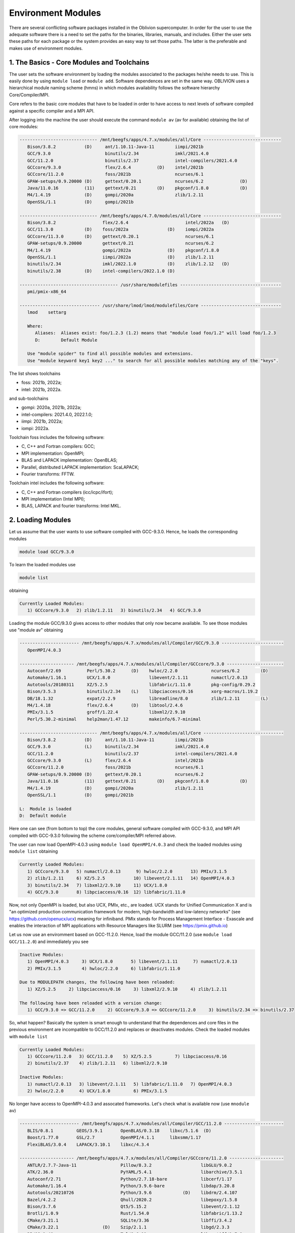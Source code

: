 Environment Modules
===================

There are several conflicting software packages installed in the Oblivion supercomputer. In order for the user to use the adequate software there is a need to set the paths for the binaries, libraries, manuals, and includes. Either the user sets these paths for each package or the system provides an easy way to set those paths. The latter is the preferable and makes use of environment modules. 


1. The Basics - Core Modules and Toolchains
-------------------------------------------

The user sets the software environment by loading the modules associated to the packages he/she needs to use. This is easily done by using ``module load`` or ``module add``. Software dependences are set in the same way. OBLIVION uses a hierarchical module naming scheme (hmns) in which modules availability follows the software hierarchy Core/Compiler/MPI.

Core refers to the basic core modules that have to be loaded in order to have access to next levels of software compiled against a specific compiler and a MPI API.

After logging into the machine the user should execute the command ``module av`` (av for available) obtaining the list of core modules:

.. code-block:: julia

   ------------------------------ /mnt/beegfs/apps/4.7.x/modules/all/Core ------------------------------
      Bison/3.8.2           (D)     ant/1.10.11-Java-11        iimpi/2021b
      GCC/9.3.0                     binutils/2.34              imkl/2021.4.0
      GCC/11.2.0                    binutils/2.37              intel-compilers/2021.4.0
      GCCcore/9.3.0                 flex/2.6.4          (D)    intel/2021b
      GCCcore/11.2.0                foss/2021b                 ncurses/6.1
      GPAW-setups/0.9.20000 (D)     gettext/0.20.1             ncurses/6.2              (D)
      Java/11.0.16          (11)    gettext/0.21        (D)    pkgconf/1.8.0            (D)
      M4/1.4.19             (D)     gompi/2020a                zlib/1.2.11
      OpenSSL/1.1           (D)     gompi/2021b

   ------------------------------ /mnt/beegfs/apps/4.7.0/modules/all/Core ------------------------------
      Bison/3.8.2                  flex/2.6.4                      intel/2022a   (D)
      GCC/11.3.0            (D)    foss/2022a               (D)    iompi/2022a
      GCCcore/11.3.0        (D)    gettext/0.20.1                  ncurses/6.1
      GPAW-setups/0.9.20000        gettext/0.21                    ncurses/6.2
      M4/1.4.19                    gompi/2022a              (D)    pkgconf/1.8.0
      OpenSSL/1.1                  iimpi/2022a              (D)    zlib/1.2.11
      binutils/2.34                imkl/2022.1.0            (D)    zlib/1.2.12   (D)
      binutils/2.38         (D)    intel-compilers/2022.1.0 (D)

   -------------------------------------- /usr/share/modulefiles ---------------------------------------
      pmi/pmix-x86_64

   ------------------------------- /usr/share/lmod/lmod/modulefiles/Core -------------------------------
      lmod    settarg

      Where:
         Aliases:  Aliases exist: foo/1.2.3 (1.2) means that "module load foo/1.2" will load foo/1.2.3
         D:        Default Module

      Use "module spider" to find all possible modules and extensions.
      Use "module keyword key1 key2 ..." to search for all possible modules matching any of the "keys".


The list shows toolchains 

- foss: 2021b, 2022a;
- intel: 2021b, 2022a.
 
and sub-toolchains 

- gompi: 2020a, 2021b, 2022a; 
- intel-compilers: 2021.4.0, 2022.1.0;
- iimpi: 2021b, 2022a;
- iompi: 2022a.

Toolchain foss includes the following software:

- C, C++ and Fortran compilers: GCC;
- MPI implementation: OpenMPI;
- BLAS and LAPACK implementation: OpenBLAS;
- Parallel, distributed LAPACK implementation: ScaLAPACK;
- Fourier transforms: FFTW.

Toolchain intel includes the following software:

- C, C++ and Fortran compilers (icc/icpc/ifort);
- MPI implementation (Intel MPI);
- BLAS, LAPACK and fourier transforms: Intel MKL.


2. Loading Modules
------------------

Let us assume that the user wants to use software compiled with GCC-9.3.0. Hence, he loads the corresponding modules

.. code-block:: julia

  module load GCC/9.3.0

To learn the loaded modules use

.. code-block:: julia

  module list

obtaining

.. code-block:: julia

   Currently Loaded Modules:
      1) GCCcore/9.3.0   2) zlib/1.2.11   3) binutils/2.34   4) GCC/9.3.0

Loading the module GCC/9.3.0 gives access to other modules that only now became available. To see those modules use "module av" obtaining

.. code-block:: julia

   ----------------------- /mnt/beegfs/apps/4.7.x/modules/all/Compiler/GCC/9.3.0 ------------------------
      OpenMPI/4.0.3

   --------------------- /mnt/beegfs/apps/4.7.x/modules/all/Compiler/GCCcore/9.3.0 ----------------------
      Autoconf/2.69          Perl/5.30.2      (D)    hwloc/2.2.0             ncurses/6.2        (D)
      Automake/1.16.1        UCX/1.8.0               libevent/2.1.11         numactl/2.0.13
      Autotools/20180311     XZ/5.2.5                libfabric/1.11.0        pkg-config/0.29.2
      Bison/3.5.3            binutils/2.34    (L)    libpciaccess/0.16       xorg-macros/1.19.2
      DB/18.1.32             expat/2.2.9             libreadline/8.0         zlib/1.2.11        (L)
      M4/1.4.18              flex/2.6.4       (D)    libtool/2.4.6
      PMIx/3.1.5             groff/1.22.4            libxml2/2.9.10
      Perl/5.30.2-minimal    help2man/1.47.12        makeinfo/6.7-minimal

   ------------------------------ /mnt/beegfs/apps/4.7.x/modules/all/Core -------------------------------
      Bison/3.8.2           (D)     ant/1.10.11-Java-11        iimpi/2021b
      GCC/9.3.0             (L)     binutils/2.34              imkl/2021.4.0
      GCC/11.2.0                    binutils/2.37              intel-compilers/2021.4.0
      GCCcore/9.3.0         (L)     flex/2.6.4                 intel/2021b
      GCCcore/11.2.0                foss/2021b                 ncurses/6.1
      GPAW-setups/0.9.20000 (D)     gettext/0.20.1             ncurses/6.2
      Java/11.0.16          (11)    gettext/0.21        (D)    pkgconf/1.8.0            (D)
      M4/1.4.19             (D)     gompi/2020a                zlib/1.2.11
      OpenSSL/1.1           (D)     gompi/2021b

   L:  Module is loaded
   D:  Default module


Here one can see (from bottom to top) the core modules, general software compiled with GCC-9.3.0, and MPI API compiled with GCC-9.3.0 following the scheme core/compiler/MPI referred above.

The user can now load OpenMPI-4.0.3 using ``module load OpenMPI/4.0.3`` and check the loaded modules using ``module list`` obtaining

.. code-block:: julia

   Currently Loaded Modules:
      1) GCCcore/9.3.0   5) numactl/2.0.13      9) hwloc/2.2.0       13) PMIx/3.1.5
      2) zlib/1.2.11     6) XZ/5.2.5           10) libevent/2.1.11   14) OpenMPI/4.0.3
      3) binutils/2.34   7) libxml2/2.9.10     11) UCX/1.8.0
      4) GCC/9.3.0       8) libpciaccess/0.16  12) libfabric/1.11.0

Now, not only OpenMPI is loaded, but also UCX, PMIx, etc., are loaded. UCX stands for Unified Communication X and is "an optimized production communication framework for modern, high-bandwidth and low-latency networks" (see https://github.com/openucx/ucx) meaning for infiniband. PMIx stands for Process Management Interface - Exascale and enables the interaction of MPI applications with Resource Managers like SLURM (see https://pmix.github.io)

Let us now use an enviromment based on GCC-11.2.0. Hence, load the module GCC/11.2.0 (use ``module load GCC/11.2.0``) and immediately you see

.. code-block:: julia

   Inactive Modules:
      1) OpenMPI/4.0.3     3) UCX/1.8.0       5) libevent/2.1.11      7) numactl/2.0.13
      2) PMIx/3.1.5        4) hwloc/2.2.0     6) libfabric/1.11.0

   Due to MODULEPATH changes, the following have been reloaded:
      1) XZ/5.2.5     2) libpciaccess/0.16     3) libxml2/2.9.10     4) zlib/1.2.11

   The following have been reloaded with a version change:
      1) GCC/9.3.0 => GCC/11.2.0     2) GCCcore/9.3.0 => GCCcore/11.2.0     3) binutils/2.34 => binutils/2.37

So, what happen? Basically the system is smart enough to understand that the dependences and core files in the previous environment are incompatible to GCC/11.2.0 and replaces or deactivates modules. Check the loaded modules with ``module list``

.. code-block:: julia

   Currently Loaded Modules:
      1) GCCcore/11.2.0   3) GCC/11.2.0    5) XZ/5.2.5         7) libpciaccess/0.16
      2) binutils/2.37    4) zlib/1.2.11   6) libxml2/2.9.10

   Inactive Modules:
      1) numactl/2.0.13   3) libevent/2.1.11   5) libfabric/1.11.0   7) OpenMPI/4.0.3
      2) hwloc/2.2.0      4) UCX/1.8.0         6) PMIx/3.1.5

No longer have access to OpenMPI-4.0.3 and assocated frameworks. Let's check what is available now (use ``mnodule av``)

.. code-block:: julia

   ----------------------- /mnt/beegfs/apps/4.7.x/modules/all/Compiler/GCC/11.2.0 -----------------------
      BLIS/0.8.1         GEOS/3.9.1       OpenBLAS/0.3.18    libxc/5.1.6  (D)
      Boost/1.77.0       GSL/2.7          OpenMPI/4.1.1      libxsmm/1.17
      FlexiBLAS/3.0.4    LAPACK/3.10.1    libxc/4.3.4

   --------------------- /mnt/beegfs/apps/4.7.x/modules/all/Compiler/GCCcore/11.2.0 ---------------------
      ANTLR/2.7.7-Java-11                 Pillow/8.3.2                   libGLU/9.0.2
      ATK/2.36.0                          PyYAML/5.4.1                   libarchive/3.5.1
      Autoconf/2.71                       Python/2.7.18-bare             libcerf/1.17
      Automake/1.16.4                     Python/3.9.6-bare              libdap/3.20.8
      Autotools/20210726                  Python/3.9.6            (D)    libdrm/2.4.107
      Bazel/4.2.2                         Qhull/2020.2                   libepoxy/1.5.8
      Bison/3.7.6                         Qt5/5.15.2                     libevent/2.1.12
      Brotli/1.0.9                        Rust/1.54.0                    libfabric/1.13.2
      CMake/3.21.1                        SQLite/3.36                    libffi/3.4.2
      CMake/3.22.1                 (D)    Szip/2.1.1                     libgd/2.3.3
      DB/18.1.40                          Tcl/8.6.11                     libgeotiff/1.7.0
      DBus/1.13.18                        Tk/8.6.11                      libgit2/1.1.1
      Doxygen/1.9.1                       Tkinter/3.9.6                  libglvnd/1.3.3
      Eigen/3.3.9                         Togl/2.0                       libiconv/1.16
      FFmpeg/4.3.2                        UCX/1.11.2                     libjpeg-turbo/2.0.6
      FLAC/1.3.3                          UDUNITS/2.2.28                 libogg/1.3.5
      Flask/2.0.2                         UnZip/6.0                      libpciaccess/0.16          (L)
      FriBidi/1.0.10                      Voro++/0.4.6                   libpng/1.6.37
      GLPK/5.0                            X11/20210802                   libreadline/8.1
      GLib/2.69.1                         XZ/5.2.5                (L)    libsndfile/1.0.31
      GMP/6.2.1                           Xvfb/1.20.13                   libtirpc/1.3.2
      GObject-Introspection/1.68.0        Yasm/1.3.0                     libtool/2.4.6
      GTK3/3.24.31                        Zip/3.0                        libunwind/1.5.0
      Gdk-Pixbuf/2.42.6                   archspec/0.1.3                 libvorbis/1.3.7
      Ghostscript/9.54.0                  at-spi2-atk/2.38.0             libwebp/1.2.0
      HDF/4.2.15                          at-spi2-core/2.40.3            libxml2/2.9.10             (L)
      HarfBuzz/2.8.2                      attr/2.5.1                     libyaml/0.2.5
      ICU/69.1                            binutils/2.37           (L)    lz4/1.9.3
      ImageMagick/7.1.0-4                 bwidget/1.9.15                 make/4.3
      JasPer/2.0.33                       bzip2/1.0.8                    ncurses/6.2                (D)
      JsonCpp/1.9.4                       cURL/7.78.0                    nettle/3.7.3
      LAME/3.100                          cairo/1.16.0                   nodejs/14.17.6
      LLVM/12.0.1                         cppy/1.1.0                     nsync/1.24.0
      LMDB/0.9.29                         dill/0.3.4                     numactl/2.0.14
      LibTIFF/4.3.0                       double-conversion/3.1.5        pixman/0.40.0
      LittleCMS/2.12                      expat/2.4.1                    pkg-config/0.29.2
      Lua/5.4.3                           flatbuffers-python/2.0         pkgconf/1.8.0              (D)
      M4/1.4.19                    (D)    flatbuffers/2.0.0              pkgconfig/1.5.5-python
      METIS/5.1.0                         flex/2.6.4              (D)    protobuf-python/3.17.3
      MPFR/4.1.0                          fontconfig/2.13.94             protobuf/3.17.3
      Mako/1.1.4                          freetype/2.11.0                pybind11/2.7.1
      Mesa/21.1.7                         gettext/0.21            (D)    re2c/2.2
      Meson/0.58.2                        giflib/5.2.1                   scikit-build/0.11.1
      NASM/2.15.05                        git/2.33.1-nodocs              snappy/1.1.9
      NLopt/2.7.0                         gnuplot/5.4.2                  tbb/2020.3
      NSPR/4.32                           gperf/3.1                      tqdm/4.62.3
      NSS/3.69                            graphite2/1.3.14               typing-extensions/3.10.0.2
      Ninja/1.10.2                        groff/1.22.4                   util-linux/2.37
      OpenEXR/3.1.1                       gzip/1.10                      x264/20210613
      PCRE/8.45                           help2man/1.48.3                x265/3.5
      PCRE2/10.37                         hwloc/2.5.0                    xorg-macros/1.19.3
      PMIx/4.1.0                          hypothesis/6.14.6              xxd/8.2.4220
      PROJ/8.1.0                          intltool/0.51.0                zlib/1.2.11                (L)
      Pango/1.48.8                        jbigkit/2.1                    zstd/1.5.0
      Perl/5.34.0                         kim-api/2.3.0

   ------------------------------ /mnt/beegfs/apps/4.7.x/modules/all/Core -------------------------------
      Bison/3.8.2           (D)     ant/1.10.11-Java-11    iimpi/2021b
      GCC/9.3.0                     binutils/2.34          imkl/2021.4.0
      GCC/11.2.0            (L)     binutils/2.37          intel-compilers/2021.4.0
      GCCcore/9.3.0                 flex/2.6.4             intel/2021b
      GCCcore/11.2.0        (L)     foss/2021b             ncurses/6.1
      GPAW-setups/0.9.20000 (D)     gettext/0.20.1         ncurses/6.2
      Java/11.0.16          (11)    gettext/0.21           pkgconf/1.8.0
      M4/1.4.19                     gompi/2020a            zlib/1.2.11
      OpenSSL/1.1           (D)     gompi/2021b

   Where:
      L:        Module is loaded
      D:        Default Module

Again, besides the core modules, there is a huge list of packages compiled with GCC-11.2.0 including OpenMPI-4.1.1, OpenBLAS, LAPACK, etc.. Load OpenMPI/4.1.1 (``module load OpenMPI/4.1.1``) obtaining

.. code-block:: julia

   Activating Modules:
      1) OpenMPI/4.1.1     3) UCX/1.11.2      5) libevent/2.1.12      7) numactl/2.0.14
      2) PMIx/4.1.0        4) hwloc/2.5.0     6) libfabric/1.13.2

list the load modules (``module list``)

.. code-block:: julia

   Currently Loaded Modules:
      1) GCCcore/11.2.0   5) XZ/5.2.5            9) hwloc/2.5.0      13) libfabric/1.13.2
      2) binutils/2.37    6) libxml2/2.9.10     10) OpenSSL/1.1      14) PMIx/4.1.0
      3) GCC/11.2.0       7) libpciaccess/0.16  11) libevent/2.1.12  15) OpenMPI/4.1.1
      4) zlib/1.2.11      8) numactl/2.0.14     12) UCX/1.11.2

and see what is available (``module av``)

.. code-block:: julia

   ------------------ /mnt/beegfs/apps/4.7.x/modules/all/MPI/GCC/11.2.0/OpenMPI/4.1.1 -------------------
      ABINIT/9.6.2                       Libint/2.6.0-lmax-6-cp2k          TensorFlow/2.8.4
      ASE/3.22.1                         MDTraj/1.9.7                      Theano/1.1.2-PyMC
      AmberTools/22.3                    MUMPS/5.4.1-metis                 VTK/9.1.0
      ArviZ/0.11.4                       ORCA/5.0.3                        Valgrind/3.18.1
      Bambi/0.7.1                        OSU-Micro-Benchmarks/5.7.1        Wannier90/3.1.0
      BigDFT/1.9.1                       OpenCV/4.5.5-contrib              XCrySDen/1.6.2
      Boost.MPI/1.77.0                   OpenFOAM/v2112                    arpack-ng/3.8.0
      CGAL/4.14.3                        PLUMED/2.8.0                      h5py/3.6.0
      CP2K/8.2                           ParMETIS/4.0.3                    libGridXC/0.9.6
      Dalton/2020.0                      ParaView/5.9.1-mpi                libvdwxc/0.4.0
      ELPA/2021.05.001                   PnetCDF/1.12.3                    matplotlib/3.4.3
      ESMF/8.2.0                         PyMC3/3.11.1                      mpi4py/3.1.4-Python-3.9.6
      FFTW/3.3.10                        QuantumESPRESSO/7.0               ncview/2.1.8
      FMS/2022.02                        R/4.2.0                           netCDF-C++4/4.3.1
      GDAL/3.3.2                         SCOTCH/6.1.2                      netCDF-Fortran/4.5.3
      GPAW/22.8.0                        ScaFaCoS/1.0.1                    netCDF/4.8.1
      GROMACS/2021.5-PLUMED-2.8.0        ScaLAPACK/2.1.0-fb                netcdf4-python/1.5.7
      GROMACS/2021.5              (D)    SciPy-bundle/2021.10              networkx/2.6.3
      HDF/4.2.15                  (D)    Siesta/4.1.5                      scikit-learn/1.0.2
      HDF5/1.12.1                        SuiteSparse/5.10.1-METIS-5.1.0    spglib-python/1.16.3
      IMB/2021.3                         SuperLU/5.3.0                     statsmodels/0.13.1
      LAMMPS/23Jun2022-kokkos            TELEMAC-MASCARET/8p3r1            xarray/0.20.1

   ----------------------- /mnt/beegfs/apps/4.7.x/modules/all/Compiler/GCC/11.2.0 -----------------------
      BLIS/0.8.1         GEOS/3.9.1       OpenBLAS/0.3.18        libxc/5.1.6  (D)
      Boost/1.77.0       GSL/2.7          OpenMPI/4.1.1   (L)    libxsmm/1.17
      FlexiBLAS/3.0.4    LAPACK/3.10.1    libxc/4.3.4

   --------------------- /mnt/beegfs/apps/4.7.x/modules/all/Compiler/GCCcore/11.2.0 ---------------------
      ANTLR/2.7.7-Java-11                 Pillow/8.3.2                   libGLU/9.0.2
      ATK/2.36.0                          PyYAML/5.4.1                   libarchive/3.5.1
      Autoconf/2.71                       Python/2.7.18-bare             libcerf/1.17
      Automake/1.16.4                     Python/3.9.6-bare              libdap/3.20.8
      Autotools/20210726                  Python/3.9.6            (D)    libdrm/2.4.107
      Bazel/4.2.2                         Qhull/2020.2                   libepoxy/1.5.8
   ...

Now the user got access to all the software that was compiled against OpenMPI-4.1.1. The top row displays the modules for software compiled against OpenMPI, which in turn was compiled with GCC compiler (second row of modules). The third row displays the core modules associated to GCC/11.2.0.

All this work can be executed with just a single command by loading foss/2021b. So, let's check it. Start with a ``module purge`` followed with ``module av`` getting

.. code-block:: julia

   -------------------------------- /mnt/beegfs/apps/4.7.x/modules/all/Core ---------------------------------
      Bison/3.8.2           (D)     ant/1.10.11-Java-11        iimpi/2021b
      GCC/9.3.0                     binutils/2.34              imkl/2021.4.0
      GCC/11.2.0                    binutils/2.37              intel-compilers/2021.4.0
      GCCcore/9.3.0                 flex/2.6.4          (D)    intel/2021b
      GCCcore/11.2.0                foss/2021b                 ncurses/6.1
      GPAW-setups/0.9.20000 (D)     gettext/0.20.1             ncurses/6.2              (D)
      Java/11.0.16          (11)    gettext/0.21        (D)    pkgconf/1.8.0            (D)
      M4/1.4.19             (D)     gompi/2020a                zlib/1.2.11
      OpenSSL/1.1           (D)     gompi/2021b

Load foss/2021b (``module load foss/2021b``) and check what is available (``module av``) getting

.. code-block:: julia

   -------------------- /mnt/beegfs/apps/4.7.x/modules/all/MPI/GCC/11.2.0/OpenMPI/4.1.1 ---------------------
      ABINIT/9.6.2                       Libint/2.6.0-lmax-6-cp2k              TensorFlow/2.8.4
      ASE/3.22.1                         MDTraj/1.9.7                          Theano/1.1.2-PyMC
      AmberTools/22.3                    MUMPS/5.4.1-metis                     VTK/9.1.0
      ArviZ/0.11.4                       ORCA/5.0.3                            Valgrind/3.18.1
      Bambi/0.7.1                        OSU-Micro-Benchmarks/5.7.1            Wannier90/3.1.0
      BigDFT/1.9.1                       OpenCV/4.5.5-contrib                  XCrySDen/1.6.2
      Boost.MPI/1.77.0                   OpenFOAM/v2112                        arpack-ng/3.8.0
      CGAL/4.14.3                        PLUMED/2.8.0                          h5py/3.6.0
      CP2K/8.2                           ParMETIS/4.0.3                        libGridXC/0.9.6
      ...
      
It is the same obtained previously by loading GCC/11.2.0 and OpenMPI/4.1.1.

3. Loading a Particular Software
--------------------------------

The user only needs to load the modules of interest. For example, if a user wants to use ``TensorFlow/2.8.4`` after loading foss/2021b he/she executes the command

.. code-block:: julia

  module load TensorFlow/2.8.4

or if the user wants to use ``GROMACS/2021.5`` then just execute

.. code-block:: julia

  module load GROMACS/2021.5

In the latter case the loaded modules, given by ``module list``, are

.. code-block:: julia

   Currently Loaded Modules:
      1) GCCcore/11.2.0      9) hwloc/2.5.0       17) FlexiBLAS/3.0.4     25) SQLite/3.36
      2) zlib/1.2.11        10) OpenSSL/1.1       18) FFTW/3.3.10         26) GMP/6.2.1
      3) binutils/2.37      11) libevent/2.1.12   19) ScaLAPACK/2.1.0-fb  27) libffi/3.4.2
      4) GCC/11.2.0         12) UCX/1.11.2        20) foss/2021b          28) Python/3.9.6
      5) numactl/2.0.14     13) libfabric/1.13.2  21) bzip2/1.0.8         29) pybind11/2.7.1
      6) XZ/5.2.5           14) PMIx/4.1.0        22) ncurses/6.2         30) SciPy-bundle/2021.10
      7) libxml2/2.9.10     15) OpenMPI/4.1.1     23) libreadline/8.1     31) networkx/2.6.3
      8) libpciaccess/0.16  16) OpenBLAS/0.3.18   24) Tcl/8.6.11          32) GROMACS/2021.5

4. Operations With Modules
--------------------------

Purging Modules
~~~~~~~~~~~~~~~

The user can purge the loaded modules by executing 

.. code-block:: julia
  
  module purge
  
  
Save and Restore Modules
~~~~~~~~~~~~~~~~~~~~~~~~

Often a user uses different environments for his/her processes. Hence, he/she needs to load and purge the loaded modules several times. An easy way to proceed is to save those module environments into a file, say <module_environment>, by using 

.. code-block:: julia

  module save <module_environment>. 
  
Later, the environment can be reloaded using the command 

.. code-block:: julia

  module restore <module_environment>


Module Details
~~~~~~~~~~~~~~

To learn further details of a module, how to load it, and dependencies use 

.. code-block:: julia

  module spider <module_name>  
  
and to find detailed information of a module use

.. code-block:: julia

  module spider <module_name/version>

Let's check the information on GROMACS by using ``module spider GROMACS`` obtaining

.. code-block:: julia

   ------------------------------------------------------------------------------------------------------
      GROMACS:
   ------------------------------------------------------------------------------------------------------
      Description:
         GROMACS is a versatile package to perform molecular dynamics, i.e. simulate the Newtonian
         equations of motion for systems with hundreds to millions of particles. This is a CPU only
         build, containing both MPI and threadMPI builds for both single and double precision. It also
         contains the gmxapi extension for the single precision MPI build next to PLUMED.

      Versions:
         GROMACS/2021.5-PLUMED-2.8.0
         GROMACS/2021.5

   ------------------------------------------------------------------------------------------------------
      For detailed information about a specific "GROMACS" package (including how to load the modules) use the 
      module's full name.
      Note that names that have a trailing (E) are extensions provided by other modules.
      For example:

         $ module spider GROMACS/2021.5
------------------------------------------------------------------------------------------------------

and obtain details on the module by using ``module spider GROMACS/2021.5``

.. code-block:: julia

   ------------------------------------------------------------------------------------------------------
      GROMACS: GROMACS/2021.5
   ------------------------------------------------------------------------------------------------------
      Description:
         GROMACS is a versatile package to perform molecular dynamics, i.e. simulate the Newtonian
         equations of motion for systems with hundreds to millions of particles. This is a CPU only
         build, containing both MPI and threadMPI builds for both single and double precision. It also
         contains the gmxapi extension for the single precision MPI build. 

      You will need to load all module(s) on any one of the lines below before the "GROMACS/2021.5" module is available to load.

         GCC/11.2.0  OpenMPI/4.1.1
         GCC/11.3.0  OpenMPI/4.1.4
 
      ...
      
      More information
      ================
       - Homepage: https://www.gromacs.org
      
      
      Included extensions
      ===================
      gmxapi-0.2.2.1

 
5. List of Commonly Used commands
---------------------------------

.. list-table::

  * - **Command**	
    - **Function**
  * - module avail	
    - Displays the list of available modules in the machine
  * - module list	
    - Displays the modules that are currently loaded
  * - module add [module_name]	
    - Loads the module [module_name]
  * - module unload [module_name]	
    - Unloads the module [module_name]
  * - module purge	
    - Clears all modules in your environment
  * - module save [name_of_file]	
    - Saves a module environment in the file [name_file] for later use
  * - module restore [name_of_file]	
    - Loads a module environment saved in file [name_file]
  * - module savelist	
    - Displays the list of saved modules environment


6. Available Modules
--------------------

To list all the available modules the user can use the command ``module spider`` obtaining

.. code-block:: julia

  ------------------------------------------------------------------------------------------------------
      The following is a list of the modules and extensions currently available:
  ------------------------------------------------------------------------------------------------------
  ABINIT: ABINIT/9.6.2
    ABINIT is a package whose main program allows one to find the total energy, charge density and
    electronic structure of systems made of electrons and nuclei (molecules and periodic solids)
    within Density Functional Theory (DFT), using pseudopotentials and a planewave or wavelet basis. 

  ANTLR: ANTLR/2.7.7-Java-11
    ANTLR, ANother Tool for Language Recognition, (formerly PCCTS) is a language tool that provides a
    framework for constructing recognizers, compilers, and translators from grammatical descriptions
    containing Java, C#, C++, or Python actions.

  ASE: ASE/3.22.1
    ASE is a python package providing an open source Atomic Simulation Environment in the Python
    scripting language. From version 3.20.1 we also include the ase-ext package, it contains optional
    reimplementations in C of functions in ASE. ASE uses it automatically when installed.

  ATK: ATK/2.36.0
    ATK provides the set of accessibility interfaces that are implemented by other toolkits and
    applications. Using the ATK interfaces, accessibility tools have full access to view and control
    running applications. 

  AmberTools: AmberTools/21, AmberTools/22.3
    AmberTools consists of several independently developed packages that work well by themselves, and
    with Amber itself. The suite can also be used to carry out complete molecular dynamics
    simulations, with either explicit water or generalized Born solvent models.

  ArviZ: ArviZ/0.11.4, ArviZ/0.12.1
    Exploratory analysis of Bayesian models with Python

  Autoconf: Autoconf/2.69, Autoconf/2.71
    Autoconf is an extensible package of M4 macros that produce shell scripts to automatically
    configure software source code packages. These scripts can adapt the packages to many kinds of
    UNIX-like systems without manual user intervention. Autoconf creates a configuration script for a
    package from a template file that lists the operating system features that the package can use,
    in the form of M4 macro calls. 

  Automake: Automake/1.16.1, Automake/1.16.4, Automake/1.16.5
    Automake: GNU Standards-compliant Makefile generator

  Autotools: Autotools/20180311, Autotools/20210726, Autotools/20220317
    This bundle collect the standard GNU build tools: Autoconf, Automake and libtool 

  BLIS: BLIS/0.8.1, BLIS/0.9.0
    BLIS is a portable software framework for instantiating high-performance BLAS-like dense linear
    algebra libraries.

  Bambi: Bambi/0.7.1
    Bambi is a high-level Bayesian model-building interface written in Python. It works with the
    probabilistic programming frameworks PyMC3 and is designed to make it extremely easy to fit
    Bayesian mixed-effects models common in biology, social sciences and other disciplines.

  Bazel: Bazel/4.2.2
    Bazel is a build tool that builds code quickly and reliably. It is used to build the majority of
    Google's software.

  BigDFT: BigDFT/1.9.1
    BigDFT: electronic structure calculation based on Daubechies wavelets. bigdft-suite is a set of
    different packages to run bigdft.

  Biopython: Biopython/1.79
    Biopython is a set of freely available tools for biological computation written in Python by an
    international team of developers. It is a distributed collaborative effort to develop Python
    libraries and applications which address the needs of current and future work in bioinformatics. 

  Bison: Bison/3.5.3, Bison/3.7.6, Bison/3.8.2
    Bison is a general-purpose parser generator that converts an annotated context-free grammar into
    a deterministic LR or generalized LR (GLR) parser employing LALR(1) parser tables.

  Boost: Boost/1.77.0, Boost/1.79.0
    Boost provides free peer-reviewed portable C++ source libraries.

  Boost.MPI: Boost.MPI/1.77.0
    Boost provides free peer-reviewed portable C++ source libraries.

  Brotli: Brotli/1.0.9
    Brotli is a generic-purpose lossless compression algorithm that compresses data using a
    combination of a modern variant of the LZ77 algorithm, Huffman coding and 2nd order context
    modeling, with a compression ratio comparable to the best currently available general-purpose
    compression methods. It is similar in speed with deflate but offers more dense compression. The
    specification of the Brotli Compressed Data Format is defined in RFC 7932.

  CGAL: CGAL/4.14.3
    The goal of the CGAL Open Source Project is to provide easy access to efficient and reliable
    geometric algorithms in the form of a C++ library.

  CMake: CMake/3.21.1, CMake/3.22.1, CMake/3.23.1, CMake/3.24.3
    CMake, the cross-platform, open-source build system. CMake is a family of tools designed to
    build, test and package software. 

  CP2K: CP2K/8.2
    CP2K is a freely available (GPL) program, written in Fortran 95, to perform atomistic and
    molecular simulations of solid state, liquid, molecular and biological systems. It provides a
    general framework for different methods such as e.g. density functional theory (DFT) using a
    mixed Gaussian and plane waves approach (GPW), and classical pair and many-body potentials. 

  DB: DB/18.1.32, DB/18.1.40
    Berkeley DB enables the development of custom data management solutions, without the overhead
    traditionally associated with such custom projects.

  DBus: DBus/1.13.18, DBus/1.14.0
    D-Bus is a message bus system, a simple way for applications to talk to one another. In addition
    to interprocess communication, D-Bus helps coordinate process lifecycle; it makes it simple and
    reliable to code a "single instance" application or daemon, and to launch applications and
    daemons on demand when their services are needed. 

  DFT-D3: DFT-D3/3.2.0
    DFT-D3 implements a dispersion correction for density functionals, Hartree-Fock and
    semi-empirical quantum chemical methods.

  Dalton: Dalton/2020.0
    The Dalton code is a powerful tool for a wide range of molecular properties at different levels
    of theory. Any published work arising from use of one of the Dalton2016 programs must acknowledge
    that by a proper reference, https://www.daltonprogram.org/www/citation.html.

  Doxygen: Doxygen/1.9.1, Doxygen/1.9.4
    Doxygen is a documentation system for C++, C, Java, Objective-C, Python, IDL (Corba and Microsoft
    flavors), Fortran, VHDL, PHP, C#, and to some extent D. 

  ELPA: ELPA/2021.05.001, ELPA/2021.11.001
    Eigenvalue SoLvers for Petaflop-Applications.

  ESMF: ESMF/8.2.0, ESMF/8.3.0
    The Earth System Modeling Framework (ESMF) is a suite of software tools for developing
    high-performance, multi-component Earth science modeling applications.

  Eigen: Eigen/3.3.9, Eigen/3.4.0
    Eigen is a C++ template library for linear algebra: matrices, vectors, numerical solvers, and
    related algorithms.

  FDS: FDS/6.7.9
    Fire Dynamics Simulator (FDS) is a large-eddy simulation (LES) code for low-speed flows, with an
    emphasis on smoke and heat transport from fires.

  FFTW: FFTW/3.3.10
    FFTW is a C subroutine library for computing the discrete Fourier transform (DFT) in one or more
    dimensions, of arbitrary input size, and of both real and complex data.

  FFTW.MPI: FFTW.MPI/3.3.10
    FFTW is a C subroutine library for computing the discrete Fourier transform (DFT) in one or more
    dimensions, of arbitrary input size, and of both real and complex data.

  FFmpeg: FFmpeg/4.3.2, FFmpeg/4.4.2
    A complete, cross-platform solution to record, convert and stream audio and video.

  FLAC: FLAC/1.3.3
    FLAC stands for Free Lossless Audio Codec, an audio format similar to MP3, but lossless, meaning
    that audio is compressed in FLAC without any loss in quality.

  FMS: FMS/2022.02
    The Flexible Modeling System (FMS) is a software framework for supporting the efficient
    development, construction, execution, and scientific interpretation of atmospheric, oceanic, and
    climate system models.

  Flask: Flask/2.0.2, Flask/2.2.2
    Flask is a lightweight WSGI web application framework. It is designed to make getting started
    quick and easy, with the ability to scale up to complex applications. This module includes the
    Flask extensions: Flask-Cors

  FlexiBLAS: FlexiBLAS/3.0.4, FlexiBLAS/3.2.0
    FlexiBLAS is a wrapper library that enables the exchange of the BLAS and LAPACK implementation
    used by a program without recompiling or relinking it.

  Flye: Flye/2.9
    Flye is a de novo assembler for long and noisy reads, such as those produced by PacBio and Oxford
    Nanopore Technologies.

  FriBidi: FriBidi/1.0.10, FriBidi/1.0.12
    The Free Implementation of the Unicode Bidirectional Algorithm. 

  GCC: GCC/9.3.0, GCC/11.2.0, GCC/11.3.0
    The GNU Compiler Collection includes front ends for C, C++, Objective-C, Fortran, Java, and Ada,
    as well as libraries for these languages (libstdc++, libgcj,...).

  GCCcore: GCCcore/9.3.0, GCCcore/11.2.0, GCCcore/11.3.0
    The GNU Compiler Collection includes front ends for C, C++, Objective-C, Fortran, Java, and Ada,
    as well as libraries for these languages (libstdc++, libgcj,...).

  GDAL: GDAL/3.3.2
    GDAL is a translator library for raster geospatial data formats that is released under an X/MIT
    style Open Source license by the Open Source Geospatial Foundation. As a library, it presents a
    single abstract data model to the calling application for all supported formats. It also comes
    with a variety of useful commandline utilities for data translation and processing.

  GEOS: GEOS/3.9.1
    GEOS (Geometry Engine - Open Source) is a C++ port of the Java Topology Suite (JTS)

  GLPK: GLPK/5.0
    The GLPK (GNU Linear Programming Kit) package is intended for solving large-scale linear
    programming (LP), mixed integer programming (MIP), and other related problems. It is a set of
    routines written in ANSI C and organized in the form of a callable library.

  GLib: GLib/2.69.1, GLib/2.72.1
    GLib is one of the base libraries of the GTK+ project

  GMP: GMP/6.2.1
    GMP is a free library for arbitrary precision arithmetic, operating on signed integers, rational
    numbers, and floating point numbers. 

  GObject-Introspection: GObject-Introspection/1.68.0, GObject-Introspection/1.72.0
    GObject introspection is a middleware layer between C libraries (using GObject) and language
    bindings. The C library can be scanned at compile time and generate a metadata file, in addition
    to the actual native C library. Then at runtime, language bindings can read this metadata and
    automatically provide bindings to call into the C library.

  GPAW: GPAW/22.8.0
    GPAW is a density-functional theory (DFT) Python code based on the projector-augmented wave (PAW)
    method and the atomic simulation environment (ASE). It uses real-space uniform grids and
    multigrid methods or atom-centered basis-functions.

  GPAW-setups: GPAW-setups/0.9.20000
    PAW setup for the GPAW Density Functional Theory package. Users can install setups manually using
    'gpaw install-data' or use setups from this package. The versions of GPAW and GPAW-setups can be
    intermixed.

  GROMACS: GROMACS/2021.5-PLUMED-2.8.0, GROMACS/2021.5
    GROMACS is a versatile package to perform molecular dynamics, i.e. simulate the Newtonian
    equations of motion for systems with hundreds to millions of particles. This is a CPU only build,
    containing both MPI and threadMPI builds for both single and double precision. It also contains
    the gmxapi extension for the single precision MPI build. 

  GSL: GSL/2.7
    The GNU Scientific Library (GSL) is a numerical library for C and C++ programmers. The library
    provides a wide range of mathematical routines such as random number generators, special
    functions and least-squares fitting.

  GTK3: GTK3/3.24.31
    GTK+ is the primary library used to construct user interfaces in GNOME. It provides all the user
    interface controls, or widgets, used in a common graphical application. Its object-oriented API
    allows you to construct user interfaces without dealing with the low-level details of drawing and
    device interaction. 

  Gdk-Pixbuf: Gdk-Pixbuf/2.42.6
    The Gdk Pixbuf is a toolkit for image loading and pixel buffer manipulation. It is used by GTK+ 2
    and GTK+ 3 to load and manipulate images. In the past it was distributed as part of GTK+ 2 but it
    was split off into a separate package in preparation for the change to GTK+ 3. 

  Ghostscript: Ghostscript/9.54.0
    Ghostscript is a versatile processor for PostScript data with the ability to render PostScript to
    different targets. It used to be part of the cups printing stack, but is no longer used for that.

  GlobalArrays: GlobalArrays/5.8.1
    Global Arrays (GA) is a Partitioned Global Address Space (PGAS) programming model

  HDF: HDF/4.2.15
    HDF (also known as HDF4) is a library and multi-object file format for storing and managing data
    between machines. 

  HDF5: HDF5/1.12.1, HDF5/1.12.2
    HDF5 is a data model, library, and file format for storing and managing data. It supports an
    unlimited variety of datatypes, and is designed for flexible and efficient I/O and for high
    volume and complex data.

  HPCG: HPCG/3.1
    The HPCG Benchmark project is an effort to create a more relevant metric for ranking HPC systems
    than the High Performance LINPACK (HPL) benchmark, that is currently used by the TOP500
    benchmark.

  HPL: HPL/2.3
    HPL is a software package that solves a (random) dense linear system in double precision (64
    bits) arithmetic on distributed-memory computers. It can thus be regarded as a portable as well
    as freely available implementation of the High Performance Computing Linpack Benchmark.

  HarfBuzz: HarfBuzz/2.8.2, HarfBuzz/4.2.1
    HarfBuzz is an OpenType text shaping engine.

  Hypre: Hypre/2.24.0
    Hypre is a library for solving large, sparse linear systems of equations on massively parallel
    computers. The problems of interest arise in the simulation codes being developed at LLNL and
    elsewhere to study physical phenomena in the defense, environmental, energy, and biological
    sciences.

  ICU: ICU/69.1, ICU/71.1
    ICU is a mature, widely used set of C/C++ and Java libraries providing Unicode and Globalization
    support for software applications.

  IMB: IMB/2021.3
    The Intel MPI Benchmarks perform a set of MPI performance measurements for point-to-point and
    global communication operations for a range of message sizes

  ImageMagick: ImageMagick/7.1.0-4
    ImageMagick is a software suite to create, edit, compose, or convert bitmap images

  JasPer: JasPer/2.0.33
    The JasPer Project is an open-source initiative to provide a free software-based reference
    implementation of the codec specified in the JPEG-2000 Part-1 standard. 

  Java: Java/11.0.16
    Java Platform, Standard Edition (Java SE) lets you develop and deploy Java applications on
    desktops and servers.

  JsonCpp: JsonCpp/1.9.4
    JsonCpp is a C++ library that allows manipulating JSON values, including serialization and
    deserialization to and from strings. It can also preserve existing comment in
    unserialization/serialization steps, making it a convenient format to store user input files. 

  KaHIP: KaHIP/3.14
    The graph partitioning framework KaHIP -- Karlsruhe High Quality Partitioning.

  LAME: LAME/3.100
    LAME is a high quality MPEG Audio Layer III (MP3) encoder licensed under the LGPL.

  LAMMPS: LAMMPS/23Jun2022-kokkos
    LAMMPS is a classical molecular dynamics code, and an acronym for Large-scale Atomic/Molecular
    Massively Parallel Simulator. LAMMPS has potentials for solid-state materials (metals,
    semiconductors) and soft matter (biomolecules, polymers) and coarse-grained or mesoscopic
    systems. It can be used to model atoms or, more generically, as a parallel particle simulator at
    the atomic, meso, or continuum scale. LAMMPS runs on single processors or in parallel using
    message-passing techniques and a spatial-decomposition of the simulation domain. The code is
    designed to be easy to modify or extend with new functionality. 

  LAPACK: LAPACK/3.10.1
    LAPACK is written in Fortran90 and provides routines for solving systems of simultaneous linear
    equations, least-squares solutions of linear systems of equations, eigenvalue problems, and
    singular value problems.

  LLVM: LLVM/12.0.1, LLVM/14.0.3
    The LLVM Core libraries provide a modern source- and target-independent optimizer, along with
    code generation support for many popular CPUs (as well as some less common ones!) These libraries
    are built around a well specified code representation known as the LLVM intermediate
    representation ("LLVM IR"). The LLVM Core libraries are well documented, and it is particularly
    easy to invent your own language (or port an existing compiler) to use LLVM as an optimizer and
    code generator.

  LMDB: LMDB/0.9.29
    LMDB is a fast, memory-efficient database. With memory-mapped files, it has the read performance
    of a pure in-memory database while retaining the persistence of standard disk-based databases.

  LibTIFF: LibTIFF/4.3.0
    tiff: Library and tools for reading and writing TIFF data files

  Libint: Libint/2.6.0-lmax-6-cp2k
    Libint library is used to evaluate the traditional (electron repulsion) and certain novel
    two-body matrix elements (integrals) over Cartesian Gaussian functions used in modern atomic and
    molecular theory.

  LittleCMS: LittleCMS/2.12
    Little CMS intends to be an OPEN SOURCE small-footprint color management engine, with special
    focus on accuracy and performance. 

  Lua: Lua/5.4.3, Lua/5.4.4
    Lua is a powerful, fast, lightweight, embeddable scripting language. Lua combines simple
    procedural syntax with powerful data description constructs based on associative arrays and
    extensible semantics. Lua is dynamically typed, runs by interpreting bytecode for a
    register-based virtual machine, and has automatic memory management with incremental garbage
    collection, making it ideal for configuration, scripting, and rapid prototyping.

  M4: M4/1.4.18, M4/1.4.19
    GNU M4 is an implementation of the traditional Unix macro processor. It is mostly SVR4 compatible
    although it has some extensions (for example, handling more than 9 positional parameters to
    macros). GNU M4 also has built-in functions for including files, running shell commands, doing
    arithmetic, etc.

  MDAnalysis: MDAnalysis/2.0.0
    MDAnalysis is an object-oriented Python library to analyze trajectories from molecular dynamics
    (MD) simulations in many popular formats.

  MDTraj: MDTraj/1.9.7
    Read, write and analyze MD trajectories with only a few lines of Python code.

  METIS: METIS/5.1.0
    METIS is a set of serial programs for partitioning graphs, partitioning finite element meshes,
    and producing fill reducing orderings for sparse matrices. The algorithms implemented in METIS
    are based on the multilevel recursive-bisection, multilevel k-way, and multi-constraint
    partitioning schemes. 

  MPFR: MPFR/4.1.0
    The MPFR library is a C library for multiple-precision floating-point computations with correct
    rounding. 

  MUMPS: MUMPS/5.4.1-metis
    A parallel sparse direct solver

  Mako: Mako/1.1.4, Mako/1.2.0
    A super-fast templating language that borrows the best ideas from the existing templating
    languages

  Mesa: Mesa/21.1.7, Mesa/22.0.3
    Mesa is an open-source implementation of the OpenGL specification - a system for rendering
    interactive 3D graphics.

  Meson: Meson/0.58.2, Meson/0.62.1
    Meson is a cross-platform build system designed to be both as fast and as user friendly as
    possible.

  NASM: NASM/2.15.05
    NASM: General-purpose x86 assembler

  NCO: NCO/5.0.3
    The NCO toolkit manipulates and analyzes data stored in netCDF-accessible formats, including DAP,
    HDF4, and HDF5.

  NLopt: NLopt/2.7.0
    NLopt is a free/open-source library for nonlinear optimization, providing a common interface for
    a number of different free optimization routines available online as well as original
    implementations of various other algorithms. 

  NSPR: NSPR/4.32, NSPR/4.34
    Netscape Portable Runtime (NSPR) provides a platform-neutral API for system level and libc-like
    functions.

  NSS: NSS/3.69, NSS/3.79
    Network Security Services (NSS) is a set of libraries designed to support cross-platform
    development of security-enabled client and server applications.

  NWChem: NWChem/7.0.2
    NWChem aims to provide its users with computational chemistry tools that are scalable both in
    their ability to treat large scientific computational chemistry problems efficiently, and in
    their use of available parallel computing resources from high-performance parallel supercomputers
    to conventional workstation clusters. NWChem software can handle: biomolecules, nanostructures,
    and solid-state; from quantum to classical, and all combinations; Gaussian basis functions or
    plane-waves; scaling from one to thousands of processors; properties and relativity.

  Ninja: Ninja/1.10.2
    Ninja is a small build system with a focus on speed.

  ORCA: ORCA/5.0.3
    ORCA is a flexible, efficient and easy-to-use general purpose tool for quantum chemistry with
    specific emphasis on spectroscopic properties of open-shell molecules. It features a wide variety
    of standard quantum chemical methods ranging from semiempirical methods to DFT to single- and
    multireference correlated ab initio methods. It can also treat environmental and relativistic
    effects.

  OSU-Micro-Benchmarks: OSU-Micro-Benchmarks/5.7.1, OSU-Micro-Benchmarks/5.8
    OSU Micro-Benchmarks

  OpenBLAS: OpenBLAS/0.3.18, OpenBLAS/0.3.20
    OpenBLAS is an optimized BLAS library based on GotoBLAS2 1.13 BSD version.

  OpenCV: OpenCV/4.5.5-contrib
    OpenCV (Open Source Computer Vision Library) is an open source computer vision and machine
    learning software library. OpenCV was built to provide a common infrastructure for computer
    vision applications and to accelerate the use of machine perception in the commercial products.
    Includes extra modules for OpenCV from the contrib repository.

  OpenEXR: OpenEXR/3.1.1
    OpenEXR is a high dynamic-range (HDR) image file format developed by Industrial Light & Magic for
    use in computer imaging applications

  OpenFOAM: OpenFOAM/v2112, OpenFOAM/v2206
    OpenFOAM is a free, open source CFD software package. OpenFOAM has an extensive range of features
    to solve anything from complex fluid flows involving chemical reactions, turbulence and heat
    transfer, to solid dynamics and electromagnetics.

  OpenMPI: OpenMPI/4.0.3, OpenMPI/4.1.1, OpenMPI/4.1.4
    The Open MPI Project is an open source MPI-3 implementation.

  OpenMolcas: OpenMolcas/22.10
    OpenMolcas is a quantum chemistry software package.

  OpenSSL: OpenSSL/1.1
    The OpenSSL Project is a collaborative effort to develop a robust, commercial-grade,
    full-featured, and Open Source toolchain implementing the Secure Sockets Layer (SSL v2/v3) and
    Transport Layer Security (TLS v1) protocols as well as a full-strength general purpose
    cryptography library. 

  PCRE: PCRE/8.45
    The PCRE library is a set of functions that implement regular expression pattern matching using
    the same syntax and semantics as Perl 5. 

  PCRE2: PCRE2/10.37, PCRE2/10.40
    The PCRE library is a set of functions that implement regular expression pattern matching using
    the same syntax and semantics as Perl 5. 

  PLUMED: PLUMED/2.8.0
    PLUMED is an open source library for free energy calculations in molecular systems which works
    together with some of the most popular molecular dynamics engines. Free energy calculations can
    be performed as a function of many order parameters with a particular focus on biological
    problems, using state of the art methods such as metadynamics, umbrella sampling and
    Jarzynski-equation based steered MD. The software, written in C++, can be easily interfaced with
    both fortran and C/C++ codes. 

  PMIx: PMIx/3.1.5, PMIx/4.1.0, PMIx/4.1.2
    Process Management for Exascale Environments PMI Exascale (PMIx) represents an attempt to provide
    an extended version of the PMI standard specifically designed to support clusters up to and
    including exascale sizes. The overall objective of the project is not to branch the existing
    pseudo-standard definitions - in fact, PMIx fully supports both of the existing PMI-1 and PMI-2
    APIs - but rather to (a) augment and extend those APIs to eliminate some current restrictions
    that impact scalability, and (b) provide a reference implementation of the PMI-server that
    demonstrates the desired level of scalability. 

  PROJ: PROJ/8.1.0
    Program proj is a standard Unix filter function which converts geographic longitude and latitude
    coordinates into cartesian coordinates

  PSolver: PSolver/1.8.3
    Interpolating scaling function Poisson Solver Library 

  Pango: Pango/1.48.8, Pango/1.50.7
    Pango is a library for laying out and rendering of text, with an emphasis on
    internationalization. Pango can be used anywhere that text layout is needed, though most of the
    work on Pango so far has been done in the context of the GTK+ widget toolkit. Pango forms the
    core of text and font handling for GTK+-2.x.

  ParMETIS: ParMETIS/4.0.3
    ParMETIS is an MPI-based parallel library that implements a variety of algorithms for
    partitioning unstructured graphs, meshes, and for computing fill-reducing orderings of sparse
    matrices. ParMETIS extends the functionality provided by METIS and includes routines that are
    especially suited for parallel AMR computations and large scale numerical simulations. The
    algorithms implemented in ParMETIS are based on the parallel multilevel k-way graph-partitioning,
    adaptive repartitioning, and parallel multi-constrained partitioning schemes.

  ParaView: ParaView/5.9.1-mpi, ParaView/5.10.1-mpi
    ParaView is a scientific parallel visualizer.

  Perl: Perl/5.30.2-minimal, Perl/5.30.2, Perl/5.34.0, Perl/5.34.1-minimal, Perl/5.34.1
    Larry Wall's Practical Extraction and Report Language This is a minimal build without any
    modules. Should only be used for build dependencies. 

  Pillow: Pillow/8.3.2, Pillow/9.1.1
    Pillow is the 'friendly PIL fork' by Alex Clark and Contributors. PIL is the Python Imaging
    Library by Fredrik Lundh and Contributors.

  PnetCDF: PnetCDF/1.12.3
    Parallel netCDF: A Parallel I/O Library for NetCDF File Access

  PyMC3: PyMC3/3.11.1
    Probabilistic Programming in Python: Bayesian Modeling and Probabilistic Machine Learning with
    Theano

  PyYAML: PyYAML/5.4.1, PyYAML/6.0
    PyYAML is a YAML parser and emitter for the Python programming language.

  Python: Python/2.7.18-bare, Python/3.9.6-bare, Python/3.9.6, Python/3.10.4-bare, Python/3.10.4
    Python is a programming language that lets you work more quickly and integrate your systems more
    effectively.

  Qhull: Qhull/2020.2
    Qhull computes the convex hull, Delaunay triangulation, Voronoi diagram, halfspace intersection
    about a point, furthest-site Delaunay triangulation, and furthest-site Voronoi diagram. The
    source code runs in 2-d, 3-d, 4-d, and higher dimensions. Qhull implements the Quickhull
    algorithm for computing the convex hull. 

  Qt5: Qt5/5.15.2, Qt5/5.15.5
    Qt is a comprehensive cross-platform C++ application framework.

  QuantumESPRESSO: QuantumESPRESSO/7.0, QuantumESPRESSO/7.1
    Quantum ESPRESSO is an integrated suite of computer codes for electronic-structure calculations
    and materials modeling at the nanoscale. It is based on density-functional theory, plane waves,
    and pseudopotentials (both norm-conserving and ultrasoft). 

  R: R/4.2.0
    R is a free software environment for statistical computing and graphics.

  Rust: Rust/1.54.0, Rust/1.60.0
    Rust is a systems programming language that runs blazingly fast, prevents segfaults, and
    guarantees thread safety.

  SCOTCH: SCOTCH/6.1.2, SCOTCH/7.0.1
    Software package and libraries for sequential and parallel graph partitioning, static mapping,
    and sparse matrix block ordering, and sequential mesh and hypergraph partitioning.

  SQLite: SQLite/3.36, SQLite/3.38.3
    SQLite: SQL Database Engine in a C Library

  ScaFaCoS: ScaFaCoS/1.0.1
    ScaFaCoS is a library of scalable fast coulomb solvers.

  ScaLAPACK: ScaLAPACK/2.1.0-fb, ScaLAPACK/2.2.0-fb
    The ScaLAPACK (or Scalable LAPACK) library includes a subset of LAPACK routines redesigned for
    distributed memory MIMD parallel computers.

  SciPy-bundle: SciPy-bundle/2021.10, SciPy-bundle/2022.05
    Bundle of Python packages for scientific software

  Siesta: Siesta/4.1.5
    SIESTA is both a method and its computer program implementation, to perform efficient electronic
    structure calculations and ab initio molecular dynamics simulations of molecules and solids.

  SuiteSparse: SuiteSparse/5.10.1-METIS-5.1.0
    SuiteSparse is a collection of libraries manipulate sparse matrices.

  SuperLU: SuperLU/5.3.0
    SuperLU is a general purpose library for the direct solution of large, sparse, nonsymmetric
    systems of linear equations on high performance machines.

  Szip: Szip/2.1.1
    Szip compression software, providing lossless compression of scientific data 

  TELEMAC-MASCARET: TELEMAC-MASCARET/8p3r1
    TELEMAC-MASCARET is an integrated suite of solvers for use in the field of free-surface flow.
    Having been used in the context of many studies throughout the world, it has become one of the
    major standards in its field.

  Tcl: Tcl/8.6.11, Tcl/8.6.12
    Tcl (Tool Command Language) is a very powerful but easy to learn dynamic programming language,
    suitable for a very wide range of uses, including web and desktop applications, networking,
    administration, testing and many more. 

  TensorFlow: TensorFlow/2.8.4
    An open-source software library for Machine Intelligence

  Theano: Theano/1.1.2-PyMC
    Theano is a Python library that allows you to define, optimize, and evaluate mathematical
    expressions involving multi-dimensional arrays efficiently.

  Tk: Tk/8.6.11, Tk/8.6.12
    Tk is an open source, cross-platform widget toolchain that provides a library of basic elements
    for building a graphical user interface (GUI) in many different programming languages.

  Tkinter: Tkinter/3.9.6, Tkinter/3.10.4
    Tkinter module, built with the Python buildsystem

  Togl: Togl/2.0
    A Tcl/Tk widget for OpenGL rendering.

  UCC: UCC/1.0.0
    UCC (Unified Collective Communication) is a collective communication operations API and library
    that is flexible, complete, and feature-rich for current and emerging programming models and
    runtimes. 

  UCX: UCX/1.8.0, UCX/1.11.2, UCX/1.12.1
    Unified Communication X An open-source production grade communication framework for data centric
    and high-performance applications 

  UDUNITS: UDUNITS/2.2.28
    UDUNITS supports conversion of unit specifications between formatted and binary forms, arithmetic
    manipulation of units, and conversion of values between compatible scales of measurement.

  UnZip: UnZip/6.0
    UnZip is an extraction utility for archives compressed in .zip format (also called "zipfiles").
    Although highly compatible both with PKWARE's PKZIP and PKUNZIP utilities for MS-DOS and with
    Info-ZIP's own Zip program, our primary objectives have been portability and non-MSDOS
    functionality.

  VTK: VTK/9.1.0
    The Visualization Toolkit (VTK) is an open-source, freely available software system for 3D
    computer graphics, image processing and visualization. VTK consists of a C++ class library and
    several interpreted interface layers including Tcl/Tk, Java, and Python. VTK supports a wide
    variety of visualization algorithms including: scalar, vector, tensor, texture, and volumetric
    methods; and advanced modeling techniques such as: implicit modeling, polygon reduction, mesh
    smoothing, cutting, contouring, and Delaunay triangulation.

  Valgrind: Valgrind/3.18.1
    Valgrind: Debugging and profiling tools

  Voro++: Voro++/0.4.6
    Voro++ is a software library for carrying out three-dimensional computations of the Voronoi
    tessellation. A distinguishing feature of the Voro++ library is that it carries out cell-based
    calculations, computing the Voronoi cell for each particle individually. It is particularly
    well-suited for applications that rely on cell-based statistics, where features of Voronoi cells
    (eg. volume, centroid, number of faces) can be used to analyze a system of particles.

  Wannier90: Wannier90/3.1.0
    A tool for obtaining maximally-localised Wannier functions

  X11: X11/20210802, X11/20220504
    The X Window System (X11) is a windowing system for bitmap displays

  XCrySDen: XCrySDen/1.6.2
    XCrySDen is a crystalline and molecular structure visualisation program aiming at display of
    isosurfaces and contours, which can be superimposed on crystalline structures and interactively
    rotated and manipulated. It also possesses some tools for analysis of properties in reciprocal
    space such as interactive selection of k-paths in the Brillouin zone for the band-structure
    plots, and visualisation of Fermi surfaces. 

  XZ: XZ/5.2.5
    xz: XZ utilities

  Xvfb: Xvfb/1.20.13
    Xvfb is an X server that can run on machines with no display hardware and no physical input
    devices. It emulates a dumb framebuffer using virtual memory.

  Yasm: Yasm/1.3.0
    Yasm: Complete rewrite of the NASM assembler with BSD license

  Zip: Zip/3.0
    Zip is a compression and file packaging/archive utility. Although highly compatible both with
    PKWARE's PKZIP and PKUNZIP utilities for MS-DOS and with Info-ZIP's own UnZip, our primary
    objectives have been portability and other-than-MSDOS functionality

  ant: ant/1.10.11-Java-11
    Apache Ant is a Java library and command-line tool whose mission is to drive processes described
    in build files as targets and extension points dependent upon each other. The main known usage of
    Ant is the build of Java applications.

  archspec: archspec/0.1.3
    A library for detecting, labeling, and reasoning about microarchitectures

  arpack-ng: arpack-ng/3.8.0
    ARPACK is a collection of Fortran77 subroutines designed to solve large scale eigenvalue
    problems.

  at-spi2-atk: at-spi2-atk/2.38.0
    AT-SPI 2 toolkit bridge

  at-spi2-core: at-spi2-core/2.40.3
    Assistive Technology Service Provider Interface. 

  attr: attr/2.5.1
    Commands for Manipulating Filesystem Extended Attributes

  binutils: binutils/2.34, binutils/2.37, binutils/2.38
    binutils: GNU binary utilities

  bwidget: bwidget/1.9.15
    The BWidget Toolkit is a high-level Widget Set for Tcl/Tk built using native Tcl/Tk 8.x
    namespaces.

  bzip2: bzip2/1.0.8
    bzip2 is a freely available, patent free, high-quality data compressor. It typically compresses
    files to within 10% to 15% of the best available techniques (the PPM family of statistical
    compressors), whilst being around twice as fast at compression and six times faster at
    decompression. 

  cURL: cURL/7.78.0, cURL/7.83.0
    libcurl is a free and easy-to-use client-side URL transfer library, supporting DICT, FILE, FTP,
    FTPS, Gopher, HTTP, HTTPS, IMAP, IMAPS, LDAP, LDAPS, POP3, POP3S, RTMP, RTSP, SCP, SFTP, SMTP,
    SMTPS, Telnet and TFTP. libcurl supports SSL certificates, HTTP POST, HTTP PUT, FTP uploading,
    HTTP form based upload, proxies, cookies, user+password authentication (Basic, Digest, NTLM,
    Negotiate, Kerberos), file transfer resume, http proxy tunneling and more. 

  cairo: cairo/1.16.0, cairo/1.17.4
    Cairo is a 2D graphics library with support for multiple output devices. Currently supported
    output targets include the X Window System (via both Xlib and XCB), Quartz, Win32, image buffers,
    PostScript, PDF, and SVG file output. Experimental backends include OpenGL, BeOS, OS/2, and
    DirectFB

  cppy: cppy/1.1.0, cppy/1.2.1
    A small C++ header library which makes it easier to write Python extension modules. The primary
    feature is a PyObject smart pointer which automatically handles reference counting and provides
    convenience methods for performing common object operations.

  dill: dill/0.3.4
    dill extends python's pickle module for serializing and de-serializing python objects to the
    majority of the built-in python types. Serialization is the process of converting an object to a
    byte stream, and the inverse of which is converting a byte stream back to on python object
    hierarchy.

  double-conversion: double-conversion/3.1.5, double-conversion/3.2.0
    Efficient binary-decimal and decimal-binary conversion routines for IEEE doubles.

  expat: expat/2.2.9, expat/2.4.1, expat/2.4.8
    Expat is an XML parser library written in C. It is a stream-oriented parser in which an
    application registers handlers for things the parser might find in the XML document (like start
    tags) 

  flatbuffers: flatbuffers/2.0.0
    FlatBuffers: Memory Efficient Serialization Library

  flatbuffers-python: flatbuffers-python/2.0
    Python Flatbuffers runtime library.

  flex: flex/2.6.4
    Flex (Fast Lexical Analyzer) is a tool for generating scanners. A scanner, sometimes called a
    tokenizer, is a program which recognizes lexical patterns in text. 

  fontconfig: fontconfig/2.13.94, fontconfig/2.14.0
    Fontconfig is a library designed to provide system-wide font configuration, customization and
    application access. 

  foss: foss/2021b, foss/2022a
    GNU Compiler Collection (GCC) based compiler toolchain, including OpenMPI for MPI support,
    OpenBLAS (BLAS and LAPACK support), FFTW and ScaLAPACK.

  freetype: freetype/2.11.0, freetype/2.12.1
    FreeType 2 is a software font engine that is designed to be small, efficient, highly
    customizable, and portable while capable of producing high-quality output (glyph images). It can
    be used in graphics libraries, display servers, font conversion tools, text image generation
    tools, and many other products as well. 

  futile: futile/1.8.3
    The FUTILE project (Fortran Utilities for the Treatment of Innermost Level of Executables) is a
    set of modules and wrapper that encapsulate the most common low-level operations of a Fortran
    code. 

  gettext: gettext/0.20.1, gettext/0.21
    GNU 'gettext' is an important step for the GNU Translation Project, as it is an asset on which we
    may build many other steps. This package offers to programmers, translators, and even users, a
    well integrated set of tools and documentation

  giflib: giflib/5.2.1
    giflib is a library for reading and writing gif images. It is API and ABI compatible with
    libungif which was in wide use while the LZW compression algorithm was patented.

  git: git/2.33.1-nodocs, git/2.36.0-nodocs
    Git is a free and open source distributed version control system designed to handle everything
    from small to very large projects with speed and efficiency.

  gnuplot: gnuplot/5.4.2, gnuplot/5.4.4
    Portable interactive, function plotting utility

  gompi: gompi/2020a, gompi/2021b, gompi/2022a
    GNU Compiler Collection (GCC) based compiler toolchain, including OpenMPI for MPI support.

  gperf: gperf/3.1
    GNU gperf is a perfect hash function generator. For a given list of strings, it produces a hash
    function and hash table, in form of C or C++ code, for looking up a value depending on the input
    string. The hash function is perfect, which means that the hash table has no collisions, and the
    hash table lookup needs a single string comparison only. 

  graphite2: graphite2/1.3.14
    Graphite is a "smart font" system developed specifically to handle the complexities of
    lesser-known languages of the world.

  groff: groff/1.22.4
    Groff (GNU troff) is a typesetting system that reads plain text mixed with formatting commands
    and produces formatted output.

  gzip: gzip/1.10, gzip/1.12
    gzip (GNU zip) is a popular data compression program as a replacement for compress

  h5py: h5py/3.6.0
    HDF5 for Python (h5py) is a general-purpose Python interface to the Hierarchical Data Format
    library, version 5. HDF5 is a versatile, mature scientific software library designed for the
    fast, flexible storage of enormous amounts of data.

  help2man: help2man/1.47.12, help2man/1.48.3, help2man/1.49.2
    help2man produces simple manual pages from the '--help' and '--version' output of other commands.

  hwloc: hwloc/2.2.0, hwloc/2.5.0, hwloc/2.7.1
    The Portable Hardware Locality (hwloc) software package provides a portable abstraction (across
    OS, versions, architectures, ...) of the hierarchical topology of modern architectures, including
    NUMA memory nodes, sockets, shared caches, cores and simultaneous multithreading. It also gathers
    various system attributes such as cache and memory information as well as the locality of I/O
    devices such as network interfaces, InfiniBand HCAs or GPUs. It primarily aims at helping
    applications with gathering information about modern computing hardware so as to exploit it
    accordingly and efficiently. 

  hypothesis: hypothesis/6.14.6, hypothesis/6.46.7
    Hypothesis is an advanced testing library for Python. It lets you write tests which are
    parametrized by a source of examples, and then generates simple and comprehensible examples that
    make your tests fail. This lets you find more bugs in your code with less work.

  iimpi: iimpi/2021b, iimpi/2022a
    Intel C/C++ and Fortran compilers, alongside Intel MPI.

  imkl: imkl/2021.4.0, imkl/2022.1.0
    Intel oneAPI Math Kernel Library

  imkl-FFTW: imkl-FFTW/2021.4.0, imkl-FFTW/2022.1.0
    FFTW interfaces using Intel oneAPI Math Kernel Library

  impi: impi/2021.4.0, impi/2021.6.0
    Intel MPI Library, compatible with MPICH ABI

  intel: intel/2021b, intel/2022a
    Compiler toolchain including Intel compilers, Intel MPI and Intel Math Kernel Library (MKL).

  intel-compilers: intel-compilers/2021.4.0, intel-compilers/2022.1.0
    Intel C, C++ & Fortran compilers (classic and oneAPI)

  intltool: intltool/0.51.0
    intltool is a set of tools to centralize translation of many different file formats using GNU
    gettext-compatible PO files.

  iompi: iompi/2022a
    Intel C/C++ and Fortran compilers, alongside Open MPI.

  jbigkit: jbigkit/2.1
    JBIG-KIT is a software implementation of the JBIG1 data compression standard (ITU-T T.82), which
    was designed for bi-level image data, such as scanned documents.

  kim-api: kim-api/2.3.0
    Open Knowledgebase of Interatomic Models. KIM is an API and OpenKIM is a collection of
    interatomic models (potentials) for atomistic simulations. This is a library that can be used by
    simulation programs to get access to the models in the OpenKIM database. This EasyBuild only
    installs the API, the models can be installed with the package openkim-models, or the user can
    install them manually by running kim-api-collections-management install user MODELNAME or
    kim-api-collections-management install user OpenKIM to install them all. 

  libGLU: libGLU/9.0.2
    The OpenGL Utility Library (GLU) is a computer graphics library for OpenGL. 

  libGridXC: libGridXC/0.9.6
    A library to compute the exchange and correlation energy and potential in spherical (i.e. atoms)
    or periodic systems.

  libarchive: libarchive/3.5.1, libarchive/3.6.1
    Multi-format archive and compression library 

  libcerf: libcerf/1.17, libcerf/2.1
    libcerf is a self-contained numeric library that provides an efficient and accurate
    implementation of complex error functions, along with Dawson, Faddeeva, and Voigt functions. 

  libdap: libdap/3.20.8
    A C++ SDK which contains an implementation of DAP 2.0 and DAP4.0. This includes both Client- and
    Server-side support classes.

  libdeflate: libdeflate/1.10
    Heavily optimized library for DEFLATE/zlib/gzip compression and decompression.

  libdrm: libdrm/2.4.107, libdrm/2.4.110
    Direct Rendering Manager runtime library.

  libepoxy: libepoxy/1.5.8
    Epoxy is a library for handling OpenGL function pointer management for you

  libevent: libevent/2.1.11, libevent/2.1.12
    The libevent API provides a mechanism to execute a callback function when a specific event occurs
    on a file descriptor or after a timeout has been reached. Furthermore, libevent also support
    callbacks due to signals or regular timeouts. 

  libfabric: libfabric/1.11.0, libfabric/1.13.2, libfabric/1.15.1
    Libfabric is a core component of OFI. It is the library that defines and exports the user-space
    API of OFI, and is typically the only software that applications deal with directly. It works in
    conjunction with provider libraries, which are often integrated directly into libfabric. 

  libffi: libffi/3.4.2
    The libffi library provides a portable, high level programming interface to various calling
    conventions. This allows a programmer to call any function specified by a call interface
    description at run-time.

  libgd: libgd/2.3.3
    GD is an open source code library for the dynamic creation of images by programmers.

  libgeotiff: libgeotiff/1.7.0
    Library for reading and writing coordinate system information from/to GeoTIFF files

  libgit2: libgit2/1.1.1
    libgit2 is a portable, pure C implementation of the Git core methods provided as a re-entrant
    linkable library with a solid API, allowing you to write native speed custom Git applications in
    any language which supports C bindings.

  libglvnd: libglvnd/1.3.3, libglvnd/1.4.0
    libglvnd is a vendor-neutral dispatch layer for arbitrating OpenGL API calls between multiple
    vendors.

  libiconv: libiconv/1.16, libiconv/1.17
    Libiconv converts from one character encoding to another through Unicode conversion

  libjpeg-turbo: libjpeg-turbo/2.0.6, libjpeg-turbo/2.1.3
    libjpeg-turbo is a fork of the original IJG libjpeg which uses SIMD to accelerate baseline JPEG
    compression and decompression. libjpeg is a library that implements JPEG image encoding, decoding
    and transcoding. 

  libogg: libogg/1.3.5
    Ogg is a multimedia container format, and the native file and stream format for the Xiph.org
    multimedia codecs.

  libpciaccess: libpciaccess/0.16
    Generic PCI access library.

  libpng: libpng/1.6.37
    libpng is the official PNG reference library

  libreadline: libreadline/8.0, libreadline/8.1, libreadline/8.1.2
    The GNU Readline library provides a set of functions for use by applications that allow users to
    edit command lines as they are typed in. Both Emacs and vi editing modes are available. The
    Readline library includes additional functions to maintain a list of previously-entered command
    lines, to recall and perhaps reedit those lines, and perform csh-like history expansion on
    previous commands. 

  libsndfile: libsndfile/1.0.31
    Libsndfile is a C library for reading and writing files containing sampled sound (such as MS
    Windows WAV and the Apple/SGI AIFF format) through one standard library interface.

  libtirpc: libtirpc/1.3.2
    Libtirpc is a port of Suns Transport-Independent RPC library to Linux.

  libtool: libtool/2.4.6, libtool/2.4.7
    GNU libtool is a generic library support script. Libtool hides the complexity of using shared
    libraries behind a consistent, portable interface. 

  libunwind: libunwind/1.5.0, libunwind/1.6.2
    The primary goal of libunwind is to define a portable and efficient C programming interface (API)
    to determine the call-chain of a program. The API additionally provides the means to manipulate
    the preserved (callee-saved) state of each call-frame and to resume execution at any point in the
    call-chain (non-local goto). The API supports both local (same-process) and remote
    (across-process) operation. As such, the API is useful in a number of applications

  libvdwxc: libvdwxc/0.4.0
    libvdwxc is a general library for evaluating energy and potential for exchange-correlation (XC)
    functionals from the vdW-DF family that can be used with various of density functional theory
    (DFT) codes.

  libvorbis: libvorbis/1.3.7
    Ogg Vorbis is a fully open, non-proprietary, patent-and-royalty-free, general-purpose compressed
    audio format

  libwebp: libwebp/1.2.0
    WebP is a modern image format that provides superior lossless and lossy compression for images on
    the web. Using WebP, webmasters and web developers can create smaller, richer images that make
    the web faster.

  libxc: libxc/4.3.4, libxc/5.1.6, libxc/5.2.3
    Libxc is a library of exchange-correlation functionals for density-functional theory. The aim is
    to provide a portable, well tested and reliable set of exchange and correlation functionals.

  libxml2: libxml2/2.9.10, libxml2/2.9.13
    Libxml2 is the XML C parser and toolchain developed for the Gnome project (but usable outside of
    the Gnome platform). 

  libxsmm: libxsmm/1.17
    LIBXSMM is a library for small dense and small sparse matrix-matrix multiplications targeting
    Intel Architecture (x86).

  libyaml: libyaml/0.2.5
    LibYAML is a YAML parser and emitter written in C.

  lmod: lmod
    Lmod: An Environment Module System

  lz4: lz4/1.9.3
    LZ4 is lossless compression algorithm, providing compression speed at 400 MB/s per core. It
    features an extremely fast decoder, with speed in multiple GB/s per core.

  make: make/4.3
    GNU version of make utility

  makeinfo: makeinfo/6.7-minimal
    makeinfo is part of the Texinfo project, the official documentation format of the GNU project.
    This is a minimal build with very basic functionality. Should only be used for build
    dependencies. 

  matplotlib: matplotlib/3.4.3, matplotlib/3.5.2
    matplotlib is a python 2D plotting library which produces publication quality figures in a
    variety of hardcopy formats and interactive environments across platforms. matplotlib can be used
    in python scripts, the python and ipython shell, web application servers, and six graphical user
    interface toolkits.

  mkl-service: mkl-service/2.3.0
    Python hooks for Intel(R) Math Kernel Library runtime control settings.

  mpi4py: mpi4py/3.1.4-Python-3.9.6
    MPI for Python (mpi4py) provides bindings of the Message Passing Interface (MPI) standard for the
    Python programming language, allowing any Python program to exploit multiple processors.

  ncurses: ncurses/6.1, ncurses/6.2, ncurses/6.3
    The Ncurses (new curses) library is a free software emulation of curses in System V Release 4.0,
    and more. It uses Terminfo format, supports pads and color and multiple highlights and forms
    characters and function-key mapping, and has all the other SYSV-curses enhancements over BSD
    Curses. 

  ncview: ncview/2.1.8
    Ncview is a visual browser for netCDF format files. Typically you would use ncview to get a quick
    and easy, push-button look at your netCDF files. You can view simple movies of the data, view
    along various dimensions, take a look at the actual data values, change color maps, invert the
    data, etc.

  netCDF: netCDF/4.8.1, netCDF/4.9.0
    NetCDF (network Common Data Form) is a set of software libraries and machine-independent data
    formats that support the creation, access, and sharing of array-oriented scientific data.

  netCDF-C++4: netCDF-C++4/4.3.1
    NetCDF (network Common Data Form) is a set of software libraries and machine-independent data
    formats that support the creation, access, and sharing of array-oriented scientific data.

  netCDF-Fortran: netCDF-Fortran/4.5.3, netCDF-Fortran/4.6.0
    NetCDF (network Common Data Form) is a set of software libraries and machine-independent data
    formats that support the creation, access, and sharing of array-oriented scientific data.

  netcdf4-python: netcdf4-python/1.5.7, netcdf4-python/1.6.1
    Python/numpy interface to netCDF.

  nettle: nettle/3.7.3
    Nettle is a cryptographic library that is designed to fit easily in more or less any context: In
    crypto toolkits for object-oriented languages (C++, Python, Pike, ...), in applications like LSH
    or GNUPG, or even in kernel space.

  networkx: networkx/2.6.3, networkx/2.8.4
    NetworkX is a Python package for the creation, manipulation, and study of the structure,
    dynamics, and functions of complex networks.

  nodejs: nodejs/14.17.6, nodejs/16.15.1
    Node.js is a platform built on Chrome's JavaScript runtime for easily building fast, scalable
    network applications. Node.js uses an event-driven, non-blocking I/O model that makes it
    lightweight and efficient, perfect for data-intensive real-time applications that run across
    distributed devices.

  nsync: nsync/1.24.0
    nsync is a C library that exports various synchronization primitives, such as mutexes

  numactl: numactl/2.0.13, numactl/2.0.14
    The numactl program allows you to run your application program on specific cpu's and memory
    nodes. It does this by supplying a NUMA memory policy to the operating system before running your
    program. The libnuma library provides convenient ways for you to add NUMA memory policies into
    your own program. 

  pixman: pixman/0.40.0
    Pixman is a low-level software library for pixel manipulation, providing features such as image
    compositing and trapezoid rasterization. Important users of pixman are the cairo graphics library
    and the X server. 

  pkg-config: pkg-config/0.29.2
    pkg-config is a helper tool used when compiling applications and libraries. It helps you insert
    the correct compiler options on the command line so an application can use gcc -o test test.c
    `pkg-config --libs --cflags glib-2.0` for instance, rather than hard-coding values on where to
    find glib (or other libraries). 

  pkgconf: pkgconf/1.8.0
    pkgconf is a program which helps to configure compiler and linker flags for development
    libraries. It is similar to pkg-config from freedesktop.org.

  pkgconfig: pkgconfig/1.5.5-python
    pkgconfig is a Python module to interface with the pkg-config command line tool

  pmi: pmi/pmix-x86_64

  protobuf: protobuf/3.17.3
    Google Protocol Buffers

  protobuf-python: protobuf-python/3.17.3
    Python Protocol Buffers runtime library.

  pybind11: pybind11/2.7.1, pybind11/2.9.2
    pybind11 is a lightweight header-only library that exposes C++ types in Python and vice versa,
    mainly to create Python bindings of existing C++ code.

  re2c: re2c/2.2
    re2c is a free and open-source lexer generator for C and C++. Its main goal is generating fast
    lexers: at least as fast as their reasonably optimized hand-coded counterparts. Instead of using
    traditional table-driven approach, re2c encodes the generated finite state automata directly in
    the form of conditional jumps and comparisons.

  scikit-build: scikit-build/0.11.1, scikit-build/0.15.0
    Scikit-Build, or skbuild, is an improved build system generator for CPython C/C++/Fortran/Cython
    extensions.

  scikit-learn: scikit-learn/1.0.1, scikit-learn/1.0.2, scikit-learn/1.1.2
    Scikit-learn integrates machine learning algorithms in the tightly-knit scientific Python world,
    building upon numpy, scipy, and matplotlib. As a machine-learning module, it provides versatile
    tools for data mining and analysis in any field of science and engineering. It strives to be
    simple and efficient, accessible to everybody, and reusable in various contexts.

  settarg: settarg
    The settarg module provides a way to connect the loaded modules with your build system by setting
    environment variables. 

  snappy: snappy/1.1.9
    Snappy is a compression/decompression library. It does not aim for maximum compression, or
    compatibility with any other compression library; instead, it aims for very high speeds and
    reasonable compression.

  spglib-python: spglib-python/1.16.3, spglib-python/2.0.0
    Spglib for Python. Spglib is a library for finding and handling crystal symmetries written in C.

  statsmodels: statsmodels/0.13.1
    Statsmodels is a Python module that allows users to explore data, estimate statistical models,
    and perform statistical tests.

  tbb: tbb/2020.3
    Intel(R) Threading Building Blocks (Intel(R) TBB) lets you easily write parallel C++ programs
    that take full advantage of multicore performance, that are portable, composable and have
    future-proof scalability.

  tqdm: tqdm/4.62.3
    A fast, extensible progress bar for Python and CLI

  typing-extensions: typing-extensions/3.10.0.2
    Typing Extensions – Backported and Experimental Type Hints for Python

  util-linux: util-linux/2.37, util-linux/2.38
    Set of Linux utilities

  x264: x264/20210613, x264/20220620
    x264 is a free software library and application for encoding video streams into the H.264/MPEG-4
    AVC compression format, and is released under the terms of the GNU GPL. 

  x265: x265/3.5
    x265 is a free software library and application for encoding video streams into the H.265 AVC
    compression format, and is released under the terms of the GNU GPL. 

  xarray: xarray/0.20.1, xarray/2022.6.0
    xarray (formerly xray) is an open source project and Python package that aims to bring the
    labeled data power of pandas to the physical sciences, by providing N-dimensional variants of the
    core pandas data structures.

  xorg-macros: xorg-macros/1.19.2, xorg-macros/1.19.3
    X.org macros utilities.

  xxd: xxd/8.2.4220
    xxd is part of the VIM package and this will only install xxd, not vim! xxd converts to/from
    hexdumps of binary files.

  zlib: zlib/1.2.11, zlib/1.2.12
    zlib is designed to be a free, general-purpose, legally unencumbered -- that is, not covered by
    any patents -- lossless data-compression library for use on virtually any computer hardware and
    operating system.

  zstd: zstd/1.5.0, zstd/1.5.2
    Zstandard is a real-time compression algorithm, providing high compression ratios. It offers a
    very wide range of compression/speed trade-off, while being backed by a very fast decoder. It
    also offers a special mode for small data, called dictionary compression, and can create
    dictionaries from any sample set.
